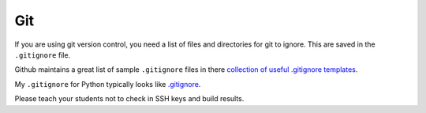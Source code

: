 Git
===

If you are using git version control, you need a list of files and directories
for git to ignore. This are saved in the ``.gitignore`` file.

Github maintains a great list of sample ``.gitignore`` files in there
`collection of useful .gitignore templates`_.

My ``.gitignore`` for Python typically looks like `.gitignore`_.

Please teach your students not to check in SSH keys and build results.

.. _collection of useful .gitignore templates: https://github.com/github/gitignore
.. _.gitignore: https://github.com/pvcraven/pypi_package_example/blob/master/.gitignore